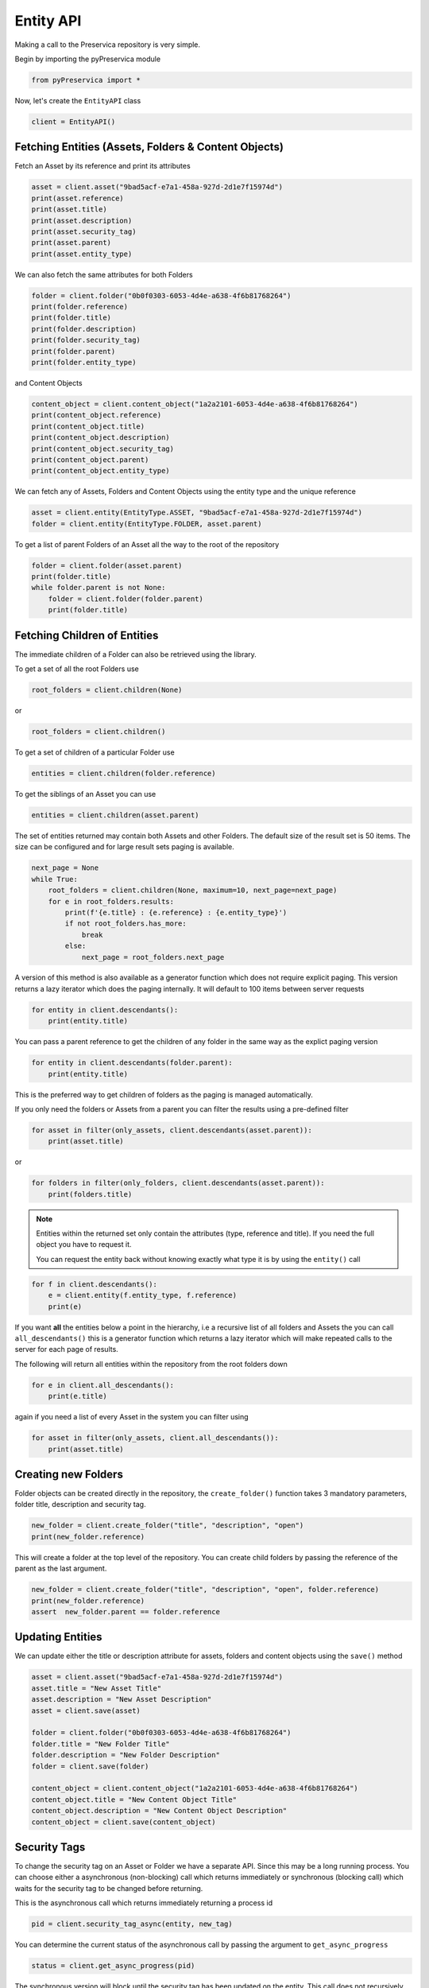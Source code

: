 Entity API
~~~~~~~~~~~~~~~~~~

Making a call to the Preservica repository is very simple.

Begin by importing the pyPreservica module

.. code-block:: python

    from pyPreservica import *

Now, let's create the ``EntityAPI`` class

.. code-block:: python

    client = EntityAPI()

Fetching Entities (Assets, Folders & Content Objects)
^^^^^^^^^^^^^^^^^^^^^^^^^^^^^^^^^^^^^^^^^^^^^^^^^^^^^^^^^

Fetch an Asset by its reference and print its attributes

.. code-block:: python

    asset = client.asset("9bad5acf-e7a1-458a-927d-2d1e7f15974d")
    print(asset.reference)
    print(asset.title)
    print(asset.description)
    print(asset.security_tag)
    print(asset.parent)
    print(asset.entity_type)


We can also fetch the same attributes for both Folders

.. code-block:: python

    folder = client.folder("0b0f0303-6053-4d4e-a638-4f6b81768264")
    print(folder.reference)
    print(folder.title)
    print(folder.description)
    print(folder.security_tag)
    print(folder.parent)
    print(folder.entity_type)

and Content Objects

.. code-block:: python

    content_object = client.content_object("1a2a2101-6053-4d4e-a638-4f6b81768264")
    print(content_object.reference)
    print(content_object.title)
    print(content_object.description)
    print(content_object.security_tag)
    print(content_object.parent)
    print(content_object.entity_type)

We can fetch any of Assets, Folders and Content Objects using the entity type and the unique reference

.. code-block:: python

    asset = client.entity(EntityType.ASSET, "9bad5acf-e7a1-458a-927d-2d1e7f15974d")
    folder = client.entity(EntityType.FOLDER, asset.parent)

To get a list of parent Folders of an Asset all the way to the root of the repository

.. code-block:: python

    folder = client.folder(asset.parent)
    print(folder.title)
    while folder.parent is not None:
        folder = client.folder(folder.parent)
        print(folder.title)


Fetching Children of Entities
^^^^^^^^^^^^^^^^^^^^^^^^^^^^^^^

The immediate children of a Folder can also be retrieved using the library.

To get a set of all the root Folders use

.. code-block:: python

    root_folders = client.children(None)

or

.. code-block:: python

    root_folders = client.children()

To get a set of children of a particular Folder use

.. code-block:: python

     entities = client.children(folder.reference)

To get the siblings of an Asset you can use

.. code-block:: python

     entities = client.children(asset.parent)

The set of entities returned may contain both Assets and other Folders.
The default size of the result set is 50 items. The size can be configured and for large result sets
paging is available.

.. code-block:: python

     next_page = None
     while True:
         root_folders = client.children(None, maximum=10, next_page=next_page)
         for e in root_folders.results:
             print(f'{e.title} : {e.reference} : {e.entity_type}')
             if not root_folders.has_more:
                 break
             else:
                 next_page = root_folders.next_page




A version of this method is also available as a generator function which does not require explicit paging.
This version returns a lazy iterator which does the paging internally.
It will default to 100 items between server requests

.. code-block:: python

    for entity in client.descendants():
        print(entity.title)


You can pass a parent reference to get the children of any folder in the same way as the explict paging version

.. code-block:: python

    for entity in client.descendants(folder.parent):
        print(entity.title)

This is the preferred way to get children of folders as the paging is managed automatically.

If you only need the folders or Assets from a parent you can filter the results using a pre-defined filter

.. code-block:: python

    for asset in filter(only_assets, client.descendants(asset.parent)):
        print(asset.title)

or

.. code-block:: python

    for folders in filter(only_folders, client.descendants(asset.parent)):
        print(folders.title)



.. note::
    Entities within the returned set only contain the attributes (type, reference and title).
    If you need the full object you have to request it.

    You can request the entity back without knowing exactly what type it is by using the ``entity()`` call

.. code-block:: python

    for f in client.descendants():
        e = client.entity(f.entity_type, f.reference)
        print(e)



If you want **all** the entities below a point in the hierarchy, i.e a recursive list of all folders and Assets the you can
call ``all_descendants()`` this is a generator function which returns a lazy iterator which will make
repeated calls to the server for each page of results.

The following will return all entities within the repository from the root folders down

.. code-block:: python

    for e in client.all_descendants():
        print(e.title)

again if you need a list of every Asset in the system you can filter using

.. code-block:: python

    for asset in filter(only_assets, client.all_descendants()):
        print(asset.title)



Creating new Folders
^^^^^^^^^^^^^^^^^^^^^^^^

Folder objects can be created directly in the repository, the ``create_folder()`` function takes 3
mandatory parameters, folder title, description and security tag.

.. code-block:: python

    new_folder = client.create_folder("title", "description", "open")
    print(new_folder.reference)

This will create a folder at the top level of the repository. You can create child folders by passing the
reference of the parent as the last argument.

.. code-block:: python

    new_folder = client.create_folder("title", "description", "open", folder.reference)
    print(new_folder.reference)
    assert  new_folder.parent == folder.reference


Updating Entities
^^^^^^^^^^^^^^^^^^^^^^^^

We can update either the title or description attribute for assets,
folders and content objects using the ``save()`` method

.. code-block:: python

    asset = client.asset("9bad5acf-e7a1-458a-927d-2d1e7f15974d")
    asset.title = "New Asset Title"
    asset.description = "New Asset Description"
    asset = client.save(asset)

    folder = client.folder("0b0f0303-6053-4d4e-a638-4f6b81768264")
    folder.title = "New Folder Title"
    folder.description = "New Folder Description"
    folder = client.save(folder)

    content_object = client.content_object("1a2a2101-6053-4d4e-a638-4f6b81768264")
    content_object.title = "New Content Object Title"
    content_object.description = "New Content Object Description"
    content_object = client.save(content_object)


Security Tags
^^^^^^^^^^^^^^^^^^^^^^^^

To change the security tag on an Asset or Folder we have a separate API. Since this may be a long running process.
You can choose either a asynchronous (non-blocking) call which returns immediately or synchronous (blocking call) which
waits for the security tag to be changed before returning.

This is the asynchronous call which returns immediately returning a process id

.. code-block:: python

    pid = client.security_tag_async(entity, new_tag)


You can determine the current status of the asynchronous call by passing the argument to ``get_async_progress``

.. code-block:: python

    status = client.get_async_progress(pid)


The synchronous version will block until the security tag has been updated on the entity.
This call does not recursively change entities within a folder.
It only applies to the named entity passed as an argument.

.. code-block:: python

    entity = client.security_tag_sync(entity, new_tag)


3rd Party External Identifiers
^^^^^^^^^^^^^^^^^^^^^^^^^^^^^^^^

3rd party or external identifiers are a useful way to provide additional names or identities to objects to
provide an alternate way of accessing them.
For example if you are synchronising metadata between an external metadata catalogue and Preservica adding the catalogue
identifiers to the Preservica objects allows the catalogue to query Preservica using its own ids.

Each Preservica entity can hold as many external identifiers as you need.

.. note::
    Adding, Updating and Deleting external identifiers is only available in version 6.1 and above

We can add external identifiers to either Assets, Folders or Content Objects. External identifiers have a name or type
and a value. External identifiers do not have to be unique in the same way as internal identifiers.
The same external identifiers can be added to multiple entities to form sets of objects.

.. code-block:: python

    asset = client.asset("9bad5acf-e7ce-458a-927d-2d1e7f15974d")
    client.add_identifier(asset, "ISBN", "978-3-16-148410-0")
    client.add_identifier(asset, "DOI", "https://doi.org/10.1109/5.771073")
    client.add_identifier(asset, "URN", "urn:isan:0000-0000-2CEA-0000-1-0000-0000-Y")


Fetch external identifiers on an entity. This call returns a set of tuples (identifier_type, identifier_value)

.. code-block:: python

    identifiers = client.identifiers_for_entity(folder)
    for identifier in identifiers:
         identifier_type = identifier[0]
         identifier_value = identifier[1]

You can search the repository for entities with matching external identifiers. The call returns a set of objects
which may include any type of entity.

.. code-block:: python

    for e in client.identifier("ISBN", "978-3-16-148410-0"):
        print(e.entity_type, e.reference, e.title)

.. note::
    Entities within the set only contain the attributes (type, reference and title). If you need the full object you have to request it.

For example

.. code-block:: python

    for ident in client.identifier("DOI", "urn:nbn:de:1111-20091210269"):
        entity = client.entity(ident.entity_type, ident.reference)
        print(entity.title)
        print(entity.description)

To delete identifiers attached to an entity

.. code-block:: python

    client.delete_identifiers(entity)

Will delete all identifiers on the entity

.. code-block:: python

    client.delete_identifiers(entity, identifier_type="ISBN")

Will delete all identifiers which have type "ISBN"

.. code-block:: python

    client.delete_identifiers(entity, identifier_type="ISBN", identifier_value="978-3-16-148410-0")

Will only delete identifiers which match the type and value

Descriptive Metadata
^^^^^^^^^^^^^^^^^^^^^^^

You can query an entity to determine if it has any attached descriptive metadata using the metadata attribute.
This returns a dictionary object the dictionary key is a url which can be used to the fetch metadata
and the value is the schema name

.. code-block:: python

    for url, schema in entity.metadata.items():
        print(url, schema)

The descriptive XML metadata document can be returned as a string by passing the key of the map (url)
to the ``metadata()`` method

.. code-block:: python

    for url in entity.metadata:
        xml_string = client.metadata(url)

An alternative is to call the ``metadata_for_entity``  directly

.. code-block:: python

    xml_string = client.metadata_for_entity(entity, "https://www.person.com/person")

this will fetch the first metadata document which matches the schema argument on the entity

If you need all the descriptive XML fragments attached to an Asset or Folder you can call ``all_metadata``
this is a Generator which returns a Tuple containing the schema as the first item and the xml document in the second.

.. code-block:: python

    for metadata in client.all_metadata(entity):
        schema = metadata[0]
        xml_string = metadata[1]



Metadata can be attached to entities either by passing an XML document as a string

.. code-block:: python

    folder = entity.folder("723f6f27-c894-4ce0-8e58-4c15a526330e")

    xml = "<person:Person  xmlns:person='https://www.person.com/person'>" \
        "<person:Name>Bob Smith</person:Name>" \
        "<person:Phone>01234 100 100</person:Phone>" \
        "<person:Email>test@test.com</person:Email>" \
        "<person:Address>Abingdon, UK</person:Address>" \
        "</person:Person>"

    folder = client.add_metadata(folder, "https://www.person.com/person", xml)

or by reading the metadata from a file

.. code-block:: python

    with open("DublinCore.xml", 'r', encoding="utf-8") as md:
        asset = client.add_metadata(asset, "http://purl.org/dc/elements/1.1/", md)


Descriptive metadata can also be updated to amend values or change the document structure
To update an existing metadata document call

.. code-block:: python

    client.update_metadata(entity, schema, xml_string)

For example the following python fragment appends a new element to an existing document.

.. code-block:: python

    folder = client.folder("723f6f27-c894-4ce0-8e58-4c15a526330e")   # call into the API

    for url, schema in folder.metadata.items():
        if schema == "https://www.person.com/person":
            xml_string = client.metadata(url)                    # call into the API
            xml_document = ElementTree.fromstring(xml_string)
            postcode = ElementTree.Element('{https://www.person.com/person}Postcode')
            postcode.text = "OX14 3YS"
            xml_document.append(postcode)
            xml_string = ElementTree.tostring(xml_document, encoding='UTF-8').decode("utf-8")
            entity.update_metadata(folder, schema, xml_string)   # call into the API


Relationships Between Entities
^^^^^^^^^^^^^^^^^^^^^^^^^^^^^^^^

Preservica allows arbitrary relationships between entities such as Assets and Folders.
These relationships appear in the Preservica user interface as links from one entity to another.
All entities have existing vertical parent child relationships which determine the level of description for an asset.
These relationships are additional relationships which relate different entities across the repository.

For example relationships may be used to link different editions of the same work,
or a translation of an existing document etc.

Any type of relationship is supported, for example the The Dublin Core Metadata Initiative provide a set of standard relationships between entities,
and these have been provided as part of the Relationship class, but any text string is allowed for the relationship type.

.. code-block:: python

    >>>Relationship.DCMI_isVersionOf
    http://purl.org/dc/terms/isVersionOf

    >>>Relationship.DCMI_isReplacedBy
    http://purl.org/dc/terms/isReplacedBy


Relationships are created between two entities A and B and have a type, for example;

A isVersionOf B.

This is a relationship from A to B. You can also create links going in the other direction and have bi-directional links between the same assets.
For example;

A isVersionOf B and B hasVersion A.

To create a relationship between entities use the ``add_relation`` method.

.. code-block:: python

    A_asset = client.asset("de1c32a3-bd9f-4843-a5f1-46df080f83d2")
    B_asset = client.asset("683f9db7-ff81-4859-9c03-f68cfa5d9c3d")

    client.add_relation(A_asset, Relationship.DCMI_isVersionOf, B_asset)
    client.add_relation(B_asset, Relationship.DCMI_hasVersion, A_asset)

    client.add_relation(A_asset, "Supersedes", B_asset)

.. note::
    The Relationship API is only available when connected to Preservica version 6.3.1 or above

You can list the relationships from an asset using:

.. code-block:: python

    for r in client.relationships(A_asset):
        print(r)

This returns a Generator of ``Relationship`` objects.

To delete relationships between assets use:

.. code-block:: python

    client.delete_relationships(A_asset)

This will delete all relationships FROM the specified entity to another entity,
It does not delete relationships TO this entity.

If only need to delete a specific relationship, you can pass the relationship name as a second argument

.. code-block:: python

    client.delete_relationships(A_asset, "Supersedes")

Representations, Content Objects & Generations
^^^^^^^^^^^^^^^^^^^^^^^^^^^^^^^^^^^^^^^^^^^^^^^^^

Each asset in Preservica contains one or more representations, such as Preservation or Access etc.

To get a list of all the representations of an Asset

.. code-block:: python

    for representation in client.representations(asset):
        print(representation.rep_type)
        print(representation.name)
        print(representation.asset.title)

Each Representation will contain one or more Content Objects.
Simple Assets contain a single Content Object whereas more complex objects such as 3D models, books, multi-page documents
may have several content objects.

.. code-block:: python

    for content_object in client.content_objects(representation):
        print(content_object.reference)
        print(content_object.title)
        print(content_object.description)
        print(content_object.parent)
        print(content_object.metadata)
        print(content_object.asset.title)

Each content object will contain a least one Generation, migrated content may have multiple Generations.

.. code-block:: python

    for generation in client.generations(content_object):
        print(generation.original)
        print(generation.active)
        print(generation.content_object)
        print(generation.format_group)
        print(generation.effective_date)
        print(generation.bitstreams)

Each Generation has a list of BitStream ids which can be used to fetch the actual content from the server or
fetch technical metadata about the bitstream itself

.. code-block:: python

    for bitstream in generation.bitstreams:
        print(bitstream.filename)
        print(bitstream.length)
        for algorithm,value in bitstream.fixity.items():
            print(algorithm,  value)

The actual content files can be download using ``bitstream_content()``

.. code-block:: python

    client.bitstream_content(bitstream, bitstream.filename)


Integrity Check History
^^^^^^^^^^^^^^^^^^^^^^^^^^^^^^

You can request the history of all integrity checks which have been carried out on a bitstream

.. code-block:: python

    for bitstream in generation.bitstreams:
        for check in client.integrity_checks(bitstream):
            print(check)

The list of returned checks includes both full and quick integrity checks.

.. note::
    This call does not start a new check, it only returns information about previous checks.

Moving Entities
^^^^^^^^^^^^^^^^

We can move entities between folders using the ``move`` call

.. code-block:: python

    client.move(entity, dest_folder)

Where entity is the object to move either an Asset or Folder and the second argument is
destination folder where the entity is moved to.

Folders can be moved to the root of the repository by passing None as the second argument.

.. code-block:: python

    entity = client.move(folder, None)

The ``move()`` call is an alias for ``move_sync()`` which is a synchronous (blocking call)

.. code-block:: python

    entity = client.move_sync(entity, dest_folder)

An asynchronous (non-blocking) version is also available which returns a progress id.

.. code-block:: python

    pid = client.move_async(entity, dest_folder)

You can determine the completed status of the asynchronous move call by passing the
argument to ``get_async_progress``

.. code-block:: python

    status = client.get_async_progress(pid)


Deleting Entities
^^^^^^^^^^^^^^^^^^^^^^^

You can initiate and approve a deletion request using the API.

.. note::
    Deletion is a two stage process within Preservica and requires two distinct sets of credentials.
    To use the delete functions you must be using the "credentials.properties" authentication method.


.. note::
    The Deletion API is only available when connected to Preservica version 6.2 or above


Add manager.username and manager.password to the credentials file. ::

    [credentials]
    username=
    password=
    server=
    tenant=
    manager.username=
    manager.password=


Deleting an asset

.. code-block:: python

    asset_ref = client.delete_asset(asset, "operator comments", "supervisor comments")
    print(asset_ref)

Deleting a folder

.. code-block:: python

    folder_ref = client.delete_folder(folder, "operator comments", "supervisor comments")
    print(folder_ref)


.. warning::
    This API call deletes entities within the repository, it both initiates and approves the deletion request
    and therefore must be used with care.


Finding Updated Entities
^^^^^^^^^^^^^^^^^^^^^^^^^^^

We can query Preservica for entities which have changed over the last n days using

.. code-block:: python

    for e in client.updated_entities(previous_days=30):
        print(e)

The argument is the number of previous days to check for changes. This call does paging internally.

Downloading Files
^^^^^^^^^^^^^^^^^^^^^^^^^^^

The pyPreservica library also provides a web service call which is part of the content API which allows downloading of digital
content directly without having to request the Representations and Generations first.
This call is a short-cut to request the Bitstream from the latest Generation of the first Content Object in the Access
Representation of an Asset. If the asset does not have an Access Representation then the
Preservation Representation is used.

For very simple assets which comprise a single digital file in a single Representation
then this call will probably do what you expect.

.. code-block:: python

    asset = client.asset("edf403d0-04af-46b0-ab21-e7a620bfdedf")
    filename = client.download(asset, "asset.jpg")

For complex multi-part assets which have been through preservation actions it may be better to use the data model
and the ``bitstream_content()`` function to fetch the exact bitstream you need.



Events on Specific Entities
^^^^^^^^^^^^^^^^^^^^^^^^^^^

List actions performed against this entity

``entity_events()`` returns a iterator which contains events on an entity, either an asset or folder

.. code-block:: python

    asset = client.asset("edf403d0-04af-46b0-ab21-e7a620bfdedf")
    for event in client.entity_events(asset)
        print(event)



Events Across Entities
^^^^^^^^^^^^^^^^^^^^^^^^^^^

List actions performed against all entities within the repository. The event is a ``dict()`` object containing
the event attributes. This call is generator function which returns the events as needed.

.. code-block:: python

    for event in client.all_events():
        print(event)


Ingest Events
^^^^^^^^^^^^^^^^^

Return a generator of ingest events over the last n days

.. code-block:: python

    for ingest_event in client.all_ingest_events(previous_days=1):
        print(ingest_event)


Get, Add or Remove asset and folder icons
^^^^^^^^^^^^^^^^^^^^^^^^^^^^^^^^^^^^^^^^^^^^

You can now add and remove icons on assets and folders using the API. The icons will be displayed in the Explorer and
Universal Access interfaces.

.. code-block:: python

    folder = client.folder("edf403d0-04af-46b0-ab21-e7a620bfdedf")
    client.add_thumbnail(folder, "../my-icon.png")

    client.remove_thumbnail(folder)

and for assets

.. code-block:: python

    asset = client.asset("edf403d0-04af-46b0-ab21-e7a620bfdedf")
    client.add_thumbnail(asset, "../my-icon.png")

    client.remove_thumbnail(asset)


We also have a function to fetch the thumbnail image for an asset or folder

.. code-block:: python

    asset = client.asset("edf403d0-04af-46b0-ab21-e7a620bfdedf")
    filename = client.thumbnail(asset, "thumbnail.png")

You can specify the size of the thumbnail by passing a second argument

.. code-block:: python

    asset = client.asset("edf403d0-04af-46b0-ab21-e7a620bfdedf")
    filename = client.thumbnail(asset, "thumbnail.png", Thumbnail.LARGE)     ## 400×400   pixels
    filename = client.thumbnail(asset, "thumbnail.png", Thumbnail.MEDIUM)    ## 150×150   pixels
    filename = client.thumbnail(asset, "thumbnail.png", Thumbnail.SMALL)     ## 64×64     pixels




Replacing Content Objects
^^^^^^^^^^^^^^^^^^^^^^^^^^^

Preservica now supports replacing individual Content Objects within an Asset. The use case here is you have uploaded
a large digitised object such as book and you subsequently discover that a page has been digitised incorrectly.
You would like to replace a single page (Content Object) without having to delete and re-ingest the complete Asset.

The non-blocking (asynchronous) API call will replace the last active Generation of the Content Object

.. code-block:: python

    content_object = client.content_object('0f2997f7-728c-4e55-9f92-381ed1260d70')
    file = "C:/book/page421.tiff"
    pid = client.replace_generation_async(content_object, file)

This will return a process id which can be used to monitor the replacement workflow using

.. code-block:: python

    status = client.get_async_progress(pid)

By default the API will generate a new fixity value on the client using the same fixity algorithm as the original Generation you are replacing.
If you want to use a different fixity algorithm or you want to use a pre-calculated or existing fixity value you can specify the
algorithm and value.

.. code-block:: python

    content_object = client.content_object('0f2997f7-728c-4e55-9f92-381ed1260d70')
    file = "C:/book/page421.tiff"
    pid = client.replace_generation_async(content_object, file, fixity_algorithm='SHA1', fixity_value='2fd4e1c67a2d28fced849ee1bb76e7391b93eb12')

There is also an synchronous or blocking version which will wait for the replace workflow to complete before returning
back to the caller.

.. code-block:: python

    content_object = client.content_object('0f2997f7-728c-4e55-9f92-381ed1260d70')
    file = "C:/book/page421.tiff"
    workflow_status = client.replace_generation_sync(content_object, file)


Export OPEX Package
^^^^^^^^^^^^^^^^^^^^^^^^^^^

pyPreservica allows clients to request a full package export from the system by folder or asset,
this will start an export workflow and download the resulting dissemination package when the export workflow has completed.

The resulting package will be a zipped OPEX formatted package containing the digital content and metadata.
The ``export_opex`` API is a blocking call which will wait for the export workflow to complete before downloading the package.

.. code-block:: python

    folder = client.folder('0f2997f7-728c-4e55-9f92-381ed1260d70')
    opex_zip = client.export_opex(folder)

The output is the name of the downloaded zip file in the current working directory.

By default the OPEX package includes metadata, digital content with the latest active generations
and the parent hierarchy.

The API can be called on either a folder or a single asset.

.. code-block:: python

    asset = client.asset('1f2129f7-728c-4e55-9f92-381ed1260d70')
    opex_zip = client.export_opex(asset)

The call also takes the following optional arguments

* ``IncludeContent``            "Content" or "NoContent"
* ``IncludeMetadata``           "Metadata" or "NoMetadata" or "MetadataWithEvents"
* ``IncludedGenerations``       "LatestActive" or "AllActive" or "All"
* ``IncludeParentHierarchy``    "true" or "false"

e.g.

.. code-block:: python

    folder = client.folder('0f2997f7-728c-4e55-9f92-381ed1260d70')
    opex_zip = client.export_opex(folder, IncludeContent="Content", IncludeMetadata="MetadataWithEvents")

